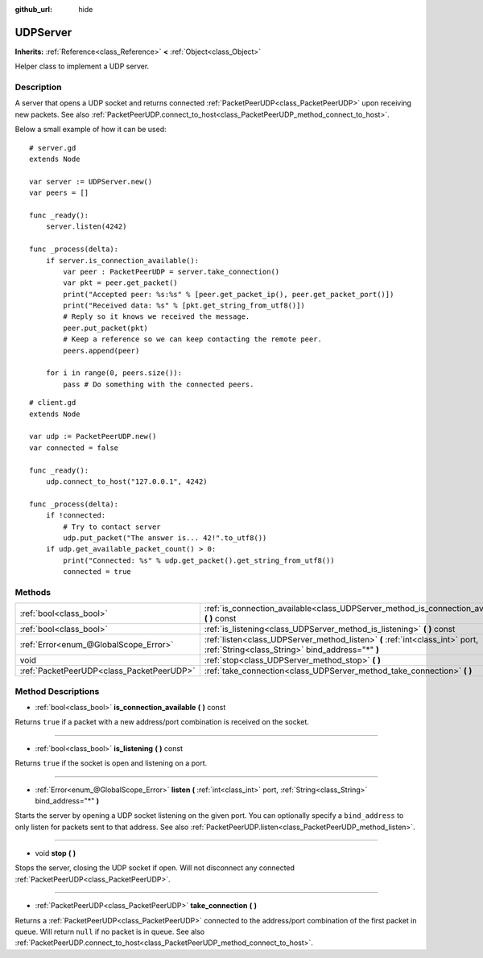 :github_url: hide

.. Generated automatically by doc/tools/makerst.py in Godot's source tree.
.. DO NOT EDIT THIS FILE, but the UDPServer.xml source instead.
.. The source is found in doc/classes or modules/<name>/doc_classes.

.. _class_UDPServer:

UDPServer
=========

**Inherits:** :ref:`Reference<class_Reference>` **<** :ref:`Object<class_Object>`

Helper class to implement a UDP server.

Description
-----------

A server that opens a UDP socket and returns connected :ref:`PacketPeerUDP<class_PacketPeerUDP>` upon receiving new packets. See also :ref:`PacketPeerUDP.connect_to_host<class_PacketPeerUDP_method_connect_to_host>`.

Below a small example of how it can be used:

::

    # server.gd
    extends Node
    
    var server := UDPServer.new()
    var peers = []
    
    func _ready():
        server.listen(4242)
    
    func _process(delta):
        if server.is_connection_available():
            var peer : PacketPeerUDP = server.take_connection()
            var pkt = peer.get_packet()
            print("Accepted peer: %s:%s" % [peer.get_packet_ip(), peer.get_packet_port()])
            print("Received data: %s" % [pkt.get_string_from_utf8()])
            # Reply so it knows we received the message.
            peer.put_packet(pkt)
            # Keep a reference so we can keep contacting the remote peer.
            peers.append(peer)
    
        for i in range(0, peers.size()):
            pass # Do something with the connected peers.
    

::

    # client.gd
    extends Node
    
    var udp := PacketPeerUDP.new()
    var connected = false
    
    func _ready():
        udp.connect_to_host("127.0.0.1", 4242)
    
    func _process(delta):
        if !connected:
            # Try to contact server
            udp.put_packet("The answer is... 42!".to_utf8())
        if udp.get_available_packet_count() > 0:
            print("Connected: %s" % udp.get_packet().get_string_from_utf8())
            connected = true

Methods
-------

+-------------------------------------------+-----------------------------------------------------------------------------------------------------------------------------------+
| :ref:`bool<class_bool>`                   | :ref:`is_connection_available<class_UDPServer_method_is_connection_available>` **(** **)** const                                  |
+-------------------------------------------+-----------------------------------------------------------------------------------------------------------------------------------+
| :ref:`bool<class_bool>`                   | :ref:`is_listening<class_UDPServer_method_is_listening>` **(** **)** const                                                        |
+-------------------------------------------+-----------------------------------------------------------------------------------------------------------------------------------+
| :ref:`Error<enum_@GlobalScope_Error>`     | :ref:`listen<class_UDPServer_method_listen>` **(** :ref:`int<class_int>` port, :ref:`String<class_String>` bind_address="*" **)** |
+-------------------------------------------+-----------------------------------------------------------------------------------------------------------------------------------+
| void                                      | :ref:`stop<class_UDPServer_method_stop>` **(** **)**                                                                              |
+-------------------------------------------+-----------------------------------------------------------------------------------------------------------------------------------+
| :ref:`PacketPeerUDP<class_PacketPeerUDP>` | :ref:`take_connection<class_UDPServer_method_take_connection>` **(** **)**                                                        |
+-------------------------------------------+-----------------------------------------------------------------------------------------------------------------------------------+

Method Descriptions
-------------------

.. _class_UDPServer_method_is_connection_available:

- :ref:`bool<class_bool>` **is_connection_available** **(** **)** const

Returns ``true`` if a packet with a new address/port combination is received on the socket.

----

.. _class_UDPServer_method_is_listening:

- :ref:`bool<class_bool>` **is_listening** **(** **)** const

Returns ``true`` if the socket is open and listening on a port.

----

.. _class_UDPServer_method_listen:

- :ref:`Error<enum_@GlobalScope_Error>` **listen** **(** :ref:`int<class_int>` port, :ref:`String<class_String>` bind_address="*" **)**

Starts the server by opening a UDP socket listening on the given port. You can optionally specify a ``bind_address`` to only listen for packets sent to that address. See also :ref:`PacketPeerUDP.listen<class_PacketPeerUDP_method_listen>`.

----

.. _class_UDPServer_method_stop:

- void **stop** **(** **)**

Stops the server, closing the UDP socket if open. Will not disconnect any connected :ref:`PacketPeerUDP<class_PacketPeerUDP>`.

----

.. _class_UDPServer_method_take_connection:

- :ref:`PacketPeerUDP<class_PacketPeerUDP>` **take_connection** **(** **)**

Returns a :ref:`PacketPeerUDP<class_PacketPeerUDP>` connected to the address/port combination of the first packet in queue. Will return ``null`` if no packet is in queue. See also :ref:`PacketPeerUDP.connect_to_host<class_PacketPeerUDP_method_connect_to_host>`.

